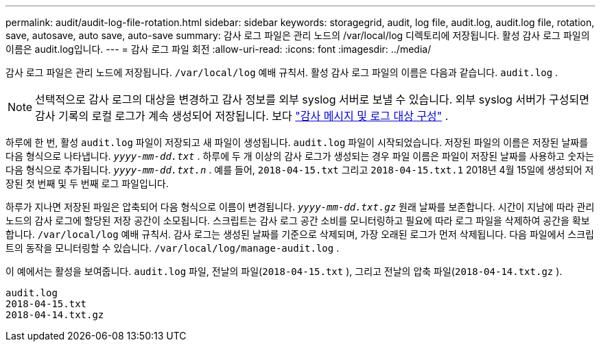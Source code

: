 ---
permalink: audit/audit-log-file-rotation.html 
sidebar: sidebar 
keywords: storagegrid, audit, log file, audit.log, audit.log file, rotation, save, autosave, auto save, auto-save 
summary: 감사 로그 파일은 관리 노드의 /var/local/log 디렉토리에 저장됩니다. 활성 감사 로그 파일의 이름은 audit.log입니다. 
---
= 감사 로그 파일 회전
:allow-uri-read: 
:icons: font
:imagesdir: ../media/


[role="lead"]
감사 로그 파일은 관리 노드에 저장됩니다. `/var/local/log` 예배 규칙서. 활성 감사 로그 파일의 이름은 다음과 같습니다. `audit.log` .


NOTE: 선택적으로 감사 로그의 대상을 변경하고 감사 정보를 외부 syslog 서버로 보낼 수 있습니다. 외부 syslog 서버가 구성되면 감사 기록의 로컬 로그가 계속 생성되어 저장됩니다. 보다 link:../monitor/configure-audit-messages.html["감사 메시지 및 로그 대상 구성"] .

하루에 한 번, 활성 `audit.log` 파일이 저장되고 새 파일이 생성됩니다. `audit.log` 파일이 시작되었습니다.  저장된 파일의 이름은 저장된 날짜를 다음 형식으로 나타냅니다. `_yyyy-mm-dd.txt_` .  하루에 두 개 이상의 감사 로그가 생성되는 경우 파일 이름은 파일이 저장된 날짜를 사용하고 숫자는 다음 형식으로 추가됩니다. `_yyyy-mm-dd.txt.n_` .  예를 들어, `2018-04-15.txt` 그리고 `2018-04-15.txt.1` 2018년 4월 15일에 생성되어 저장된 첫 번째 및 두 번째 로그 파일입니다.

하루가 지나면 저장된 파일은 압축되어 다음 형식으로 이름이 변경됩니다. `_yyyy-mm-dd.txt.gz_` 원래 날짜를 보존합니다. 시간이 지남에 따라 관리 노드의 감사 로그에 할당된 저장 공간이 소모됩니다. 스크립트는 감사 로그 공간 소비를 모니터링하고 필요에 따라 로그 파일을 삭제하여 공간을 확보합니다. `/var/local/log` 예배 규칙서.  감사 로그는 생성된 날짜를 기준으로 삭제되며, 가장 오래된 로그가 먼저 삭제됩니다. 다음 파일에서 스크립트의 동작을 모니터링할 수 있습니다. `/var/local/log/manage-audit.log` .

이 예에서는 활성을 보여줍니다. `audit.log` 파일, 전날의 파일(`2018-04-15.txt` ), 그리고 전날의 압축 파일(`2018-04-14.txt.gz` ).

[listing]
----
audit.log
2018-04-15.txt
2018-04-14.txt.gz
----
